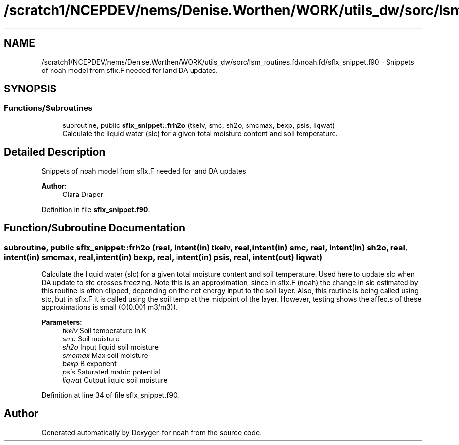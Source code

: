 .TH "/scratch1/NCEPDEV/nems/Denise.Worthen/WORK/utils_dw/sorc/lsm_routines.fd/noah.fd/sflx_snippet.f90" 3 "Mon May 6 2024" "Version 1.13.0" "noah" \" -*- nroff -*-
.ad l
.nh
.SH NAME
/scratch1/NCEPDEV/nems/Denise.Worthen/WORK/utils_dw/sorc/lsm_routines.fd/noah.fd/sflx_snippet.f90 \- Snippets of noah model from sflx\&.F needed for land DA updates\&.  

.SH SYNOPSIS
.br
.PP
.SS "Functions/Subroutines"

.in +1c
.ti -1c
.RI "subroutine, public \fBsflx_snippet::frh2o\fP (tkelv, smc, sh2o, smcmax, bexp, psis, liqwat)"
.br
.RI "Calculate the liquid water (slc) for a given total moisture content and soil temperature\&. "
.in -1c
.SH "Detailed Description"
.PP 
Snippets of noah model from sflx\&.F needed for land DA updates\&. 


.PP
\fBAuthor:\fP
.RS 4
Clara Draper 
.RE
.PP

.PP
Definition in file \fBsflx_snippet\&.f90\fP\&.
.SH "Function/Subroutine Documentation"
.PP 
.SS "subroutine, public sflx_snippet::frh2o (real, intent(in) tkelv, real, intent(in) smc, real, intent(in) sh2o, real, intent(in) smcmax, real, intent(in) bexp, real, intent(in) psis, real, intent(out) liqwat)"

.PP
Calculate the liquid water (slc) for a given total moisture content and soil temperature\&. Used here to update slc when DA update to stc crosses freezing\&. Note this is an approximation, since in sflx\&.F (noah) the change in slc estimated by this routine is often clipped, depending on the net energy input to the soil layer\&. Also, this routine is being called using stc, but in sflx\&.F it is called using the soil temp at the midpoint of the layer\&. However, testing shows the affects of these approximations is small (O(0\&.001 m3/m3))\&. 
.PP
\fBParameters:\fP
.RS 4
\fItkelv\fP Soil temperature in K 
.br
\fIsmc\fP Soil moisture 
.br
\fIsh2o\fP Input liquid soil moisture 
.br
\fIsmcmax\fP Max soil moisture 
.br
\fIbexp\fP B exponent 
.br
\fIpsis\fP Saturated matric potential 
.br
\fIliqwat\fP Output liquid soil moisture 
.RE
.PP

.PP
Definition at line 34 of file sflx_snippet\&.f90\&.
.SH "Author"
.PP 
Generated automatically by Doxygen for noah from the source code\&.
